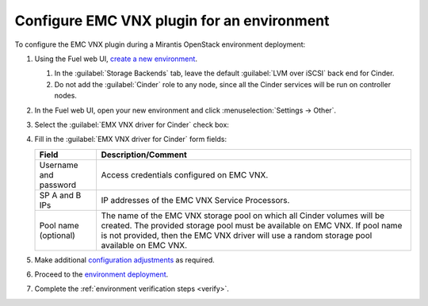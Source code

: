 .. _configure_env:

Configure EMC VNX plugin for an environment
===========================================

To configure the EMC VNX plugin during a Mirantis OpenStack environment
deployment:

#. Using the Fuel web UI,
   `create a new environment <https://docs.mirantis.com/openstack/fuel/fuel-8.0/fuel-user-guide.html#create-a-new-openstack-environment>`_.

   #. In the :guilabel:`Storage Backends` tab, leave the default
      :guilabel:`LVM over iSCSI` back end for Cinder.
   #. Do not add the :guilabel:`Cinder` role to any node, since all the Cinder
      services will be run on controller nodes.

#. In the Fuel web UI, open your new environment and click
   :menuselection:`Settings -> Other`.

#. Select the :guilabel:`EMX VNX driver for Cinder` check box:

   .. image:: images/settings.png
      :width: 90%

#. Fill in the :guilabel:`EMX VNX driver for Cinder` form fields:

   .. list-table::
      :header-rows: 1

      * - Field
        - Description/Comment
      * - Username and password 
        - Access credentials configured on EMC VNX.
      * - SP A and B IPs
        - IP addresses of the EMC VNX Service Processors.
      * - Pool name (optional)
        - The name of the EMC VNX storage pool on which all Cinder volumes
          will be created. The provided storage pool must be available on
          EMC VNX. If pool name is not provided, then the EMC VNX driver will
          use a random storage pool available on EMC VNX.

#. Make additional `configuration adjustments <https://docs.mirantis.com/openstack/fuel/fuel-8.0/fuel-user-guide.html#configure-your-environment>`_
   as required.

#. Proceed to the `environment deployment <https://docs.mirantis.com/openstack/fuel/fuel-8.0/fuel-user-guide.html#deploy-an-openstack-environment>`_.
#. Complete the :ref:`environment verification steps <verify>`.

.. raw:: latex

   \pagebreak
